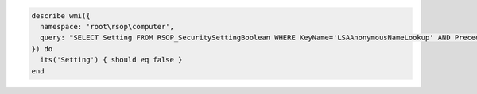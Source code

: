.. The contents of this file may be included in multiple topics (using the includes directive).
.. The contents of this file should be modified in a way that preserves its ability to appear in multiple topics.

.. To test if an anonymous user can query the Local Security Authority (LSA):

.. code-block:: ruby

   describe wmi({
     namespace: 'root\rsop\computer',
     query: "SELECT Setting FROM RSOP_SecuritySettingBoolean WHERE KeyName='LSAAnonymousNameLookup' AND Precedence=1"
   }) do
     its('Setting') { should eq false }
   end
